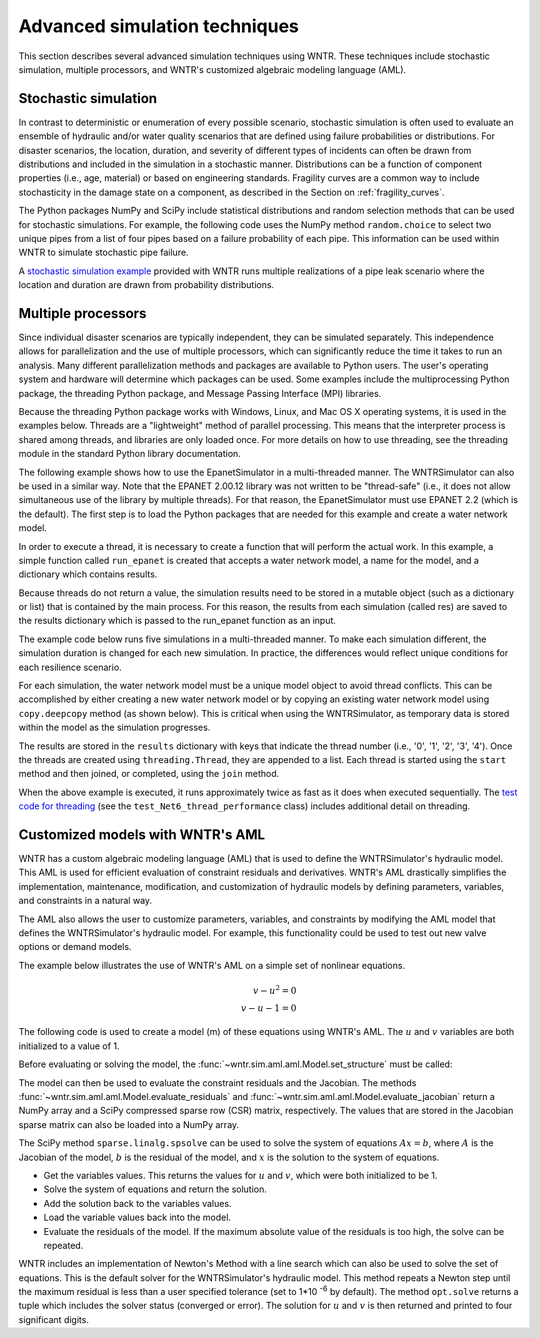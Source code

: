 .. raw:: latex

    \clearpage

.. _advanced_simulation:

Advanced simulation techniques
===============================

This section describes several advanced simulation techniques using WNTR. These techniques include
stochastic simulation, multiple processors, and WNTR's customized algebraic modeling language (AML).


.. _stochastic_simulation:

Stochastic simulation
-------------------------------

In contrast to deterministic or enumeration of every possible scenario, 
stochastic simulation is often used to evaluate an ensemble of hydraulic and/or water quality 
scenarios that are defined using failure probabilities or distributions.  
For disaster scenarios, the location, duration, and severity of different types of incidents
can often be drawn from distributions and included in the simulation in a stochastic manner.
Distributions can be a function of component properties (i.e., age, material) or 
based on engineering standards.
Fragility curves are a common way to include stochasticity in the damage 
state on a component, as described in the Section on :ref:`fragility_curves`.

The Python packages NumPy and SciPy include statistical distributions and random selection methods that can be used for stochastic
simulations.  
For example, the following code uses the NumPy method ``random.choice`` to select two unique pipes from a list of four pipes
based on a failure probability of each pipe.  This information can be used within WNTR to simulate stochastic pipe failure. 

.. doctest::
    :hide:

    >>> import numpy as np
    >>> np.random.seed(12343)
		
.. doctest::

    >>> import numpy as np # doctest: +SKIP
	
    >>> pipe_names = ['pipe1', 'pipe2', 'pipe3', 'pipe4']
    >>> failure_probability = [0.10, 0.20, 0.30, 0.40]
    >>> N = 2
    >>> selected_pipes = list(np.random.choice(pipe_names, N, replace=False, 
    ...     p=failure_probability))
    >>> print(selected_pipes) # doctest: +SKIP
    ['pipe2', 'pipe3']
	

A `stochastic simulation example <https://github.com/USEPA/WNTR/blob/main/examples/stochastic_simulation.py>`_ provided with WNTR runs multiple realizations 
of a pipe leak scenario where the location and duration are drawn from probability 
distributions.

.. _multi_processing:

Multiple processors
------------------------
Since individual disaster scenarios are typically independent, they can be simulated separately.
This independence allows for parallelization and the use of multiple processors, which can significantly reduce the time it takes to run an analysis.
Many different parallelization methods and packages are available to Python users.
The user's operating system and hardware will determine which packages can be used.
Some examples include the multiprocessing Python package, the threading Python package, and Message Passing Interface (MPI) libraries.

Because the threading Python package works with Windows, Linux, and Mac OS X operating systems, it is used in the examples below.
Threads are a "lightweight" method of parallel processing. This means that
the interpreter process is shared among threads, and libraries are only loaded once. 
For more details on how to use threading, see the threading module in 
the standard Python library documentation.

The following example shows how to use the EpanetSimulator in a multi-threaded manner.
The WNTRSimulator can also be used in a similar way. 
Note that the EPANET 2.00.12 library was not written to be "thread-safe" (i.e., it does not allow simultaneous use of the library by multiple threads).  
For that reason, the EpanetSimulator must use EPANET 2.2 (which is the default).
The first step is to load the Python packages that are needed for this example and create a water network model.

.. doctest::
    :hide:

    >>> import wntr
    >>> try:
    ...    wn = wntr.network.model.WaterNetworkModel('../examples/networks/Net3.inp')
    ... except:
    ...    wn = wntr.network.model.WaterNetworkModel('examples/networks/Net3.inp')

.. doctest::

    >>> import threading
    >>> import copy
    >>> import numpy as np
    >>> import wntr # doctest: +SKIP

    >>> wn = wntr.network.model.WaterNetworkModel('networks/Net3.inp') # doctest: +SKIP

In order to execute a thread, it is necessary to create a function that will perform the actual work.
In this example, a simple function called ``run_epanet`` is created that accepts a water network model,
a name for the model, and a dictionary which contains results.

Because threads do not return a value, the simulation results need to be stored in a mutable object (such as a dictionary or list) that is contained
by the main process.  For this reason, the results from each simulation (called res) are saved to the results dictionary 
which is passed to the run_epanet function as an input.

.. doctest::

    >>> def run_epanet(wn, name, results):
    ...     """Run the EPANET simulator on a water network and store results."""
    ...     sim = wntr.sim.EpanetSimulator(wn)
    ...     res = sim.run_sim(name, version=2.2)
    ...     results[name] = res

The example code below runs five simulations in a multi-threaded manner.
To make each simulation different, the simulation duration is changed for each new simulation.
In practice, the differences would reflect unique conditions for each resilience scenario.

For each simulation, the water network model must be a unique model object to avoid thread conflicts.
This can be accomplished by either creating a new water network model or by copying an existing water network model using ``copy.deepcopy`` method (as shown below).
This is critical when using the WNTRSimulator, as temporary data is stored within the model as the simulation progresses.

The results are stored in the ``results`` dictionary with keys that indicate the thread number (i.e., '0', '1', '2', '3', '4').
Once the threads are created using ``threading.Thread``, they are appended to a list.  
Each thread is started using the ``start`` method and then joined, or completed, using the ``join`` method.

.. doctest::

    >>> num_threads = 5
    >>> results = dict()
    >>> threads = list()
    >>> for i in range(num_threads):
    ...     wn_thread = copy.deepcopy(wn)
    ...     wn_thread.options.time.duration = 86400 + i * 86400
    ...     t = threading.Thread(target=run_epanet, args=(wn_thread, str(i), results))
    ...     threads.append(t)
    >>> for t in threads:
    ...     t.start()
    >>> for t in threads:
    ...     t.join()

When the above example is executed, it runs approximately twice as fast as it does when executed sequentially.
The `test code for threading <https://github.com/USEPA/WNTR/blob/main/wntr/tests/test_sim_performance.py>`_ (see the ``test_Net6_thread_performance`` class) 
includes additional detail on threading.


.. _wntr_aml:

Customized models with WNTR's AML
-------------------------------------------

WNTR has a custom algebraic modeling language (AML) that is used to define the WNTRSimulator's hydraulic model. 
This AML is used for
efficient evaluation of constraint residuals and derivatives. WNTR's
AML drastically simplifies the implementation, maintenance,
modification, and customization of hydraulic models by defining
parameters, variables, and constraints in a natural way. 

The AML also allows the user to customize parameters, variables, and constraints 
by modifying the AML model that defines the WNTRSimulator's hydraulic model. 
For example, this functionality could be used to test out new valve options or demand models.

The example below illustrates the use of WNTR's AML on a simple set of nonlinear equations.

.. math::

   v - u^{2} = 0 \\
   v - u - 1 = 0

The following code is used to create a model (m) of these equations using WNTR's AML.  
The :math:`u` and :math:`v` variables are both initialized to a value of 1.
   
.. doctest::

   >>> from wntr.sim import aml
   
   >>> m = aml.Model()
   >>> m.u = aml.Var(1.0)
   >>> m.v = aml.Var(1.0)
   >>> m.c1 = aml.Constraint(m.v - m.u**2)
   >>> m.c2 = aml.Constraint(m.v - m.u - 1)

Before evaluating or solving the model, the :func:`~wntr.sim.aml.aml.Model.set_structure` must be called:

.. doctest::

   >>> m.set_structure()
   
The model can then be used to evaluate the constraint residuals and the Jacobian. 
The methods :func:`~wntr.sim.aml.aml.Model.evaluate_residuals` and
:func:`~wntr.sim.aml.aml.Model.evaluate_jacobian` return a NumPy array
and a SciPy compressed sparse row (CSR) matrix, respectively. 
The values that are stored in the Jacobian sparse matrix can also be loaded into a NumPy array.

.. doctest::

   >>> m.evaluate_residuals() # doctest: +SKIP
   array([ 0., -1.])
   >>> m.evaluate_jacobian() # doctest: +SKIP
   <2x2 sparse matrix of type '<class 'numpy.float64'>'
	with 4 stored elements in Compressed Sparse Row format>
   >>> m.evaluate_jacobian().toarray() # doctest: +SKIP
   array([[-2.,  1.],
          [-1.,  1.]])


The SciPy method ``sparse.linalg.spsolve`` can be used to solve the system of equations 
:math:`Ax=b`, where 
:math:`A` is the Jacobian of the model, 
:math:`b` is the residual of the model, and 
:math:`x` is the solution to the system of equations.

* Get the variables values.  This returns the values for :math:`u` and :math:`v`, which were both initialized to be 1.

* Solve the system of equations and return the solution.

* Add the solution back to the variables values.

* Load the variable values back into the model.

* Evaluate the residuals of the model.  If the maximum absolute value of the residuals is too high, the solve can be repeated.


.. doctest::

   >>> from scipy.sparse.linalg import spsolve
   
   >>> var_values = m.get_x()
   >>> x = spsolve(m.evaluate_jacobian(), -m.evaluate_residuals())
   >>> var_values = var_values + x
   >>> m.load_var_values_from_x(var_values)
   >>> m.evaluate_residuals() # doctest: +SKIP
   array([-1., 0.])

WNTR includes an implementation of Newton's Method with a line search
which can also be used to solve the set of equations.
This is the default solver for the WNTRSimulator's hydraulic model. 
This method repeats a Newton step until the maximum residual is less than a user 
specified tolerance (set to 1*10 :sup:`-6` by default).
The method ``opt.solve`` returns a tuple which includes the solver status (converged or error).
The solution for :math:`u` and :math:`v` is then returned and printed to four significant digits.

.. doctest::

   >>> from wntr.sim.solvers import NewtonSolver
   
   >>> ns = NewtonSolver()
   >>> solver_status = ns.solve(m)
   >>> np.round(m.u.value,4)
   1.618
   >>> np.round(m.v.value,4)
   2.618
